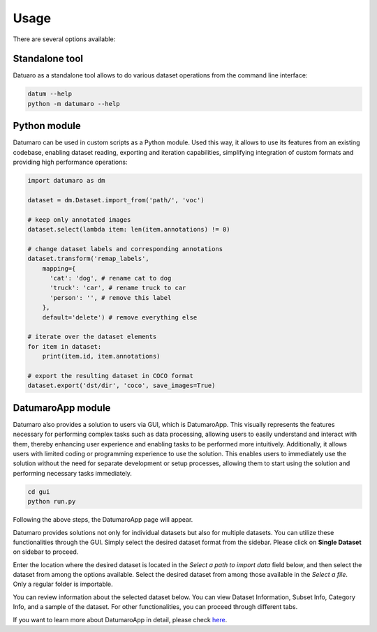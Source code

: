 Usage
#####

There are several options available:

Standalone tool
---------------

Datuaro as a standalone tool allows to do various dataset operations from
the command line interface:

.. code-block::

    datum --help
    python -m datumaro --help

Python module
-------------

Datumaro can be used in custom scripts as a Python module. Used this way, it
allows to use its features from an existing codebase, enabling dataset
reading, exporting and iteration capabilities, simplifying integration of custom
formats and providing high performance operations:

.. code-block::

    import datumaro as dm

    dataset = dm.Dataset.import_from('path/', 'voc')

    # keep only annotated images
    dataset.select(lambda item: len(item.annotations) != 0)

    # change dataset labels and corresponding annotations
    dataset.transform('remap_labels',
        mapping={
          'cat': 'dog', # rename cat to dog
          'truck': 'car', # rename truck to car
          'person': '', # remove this label
        },
        default='delete') # remove everything else

    # iterate over the dataset elements
    for item in dataset:
        print(item.id, item.annotations)

    # export the resulting dataset in COCO format
    dataset.export('dst/dir', 'coco', save_images=True)

DatumaroApp module
-------------

Datumaro also provides a solution to users via GUI, which is DatumaroApp. This visually represents the features
necessary for performing complex tasks such as data processing, allowing users to easily
understand and interact with them, thereby enhancing user experience and enabling tasks to be
performed more intuitively. Additionally, it allows users with limited coding or programming
experience to use the solution. This enables users to immediately use the solution without the
need for separate development or setup processes, allowing them to start using the solution and
performing necessary tasks immediately.

.. code-block::

    cd gui
    python run.py

Following the above steps, the DatumaroApp page will appear.

.. image:: ../../../../images/gui/intro.png

Datumaro provides solutions not only for individual datasets but also for multiple datasets.
You can utilize these functionalities through the GUI. Simply select the desired dataset format
from the sidebar. Please click on **Single Dataset** on sidebar to proceed.

.. image:: ../../../../images/gui/select_file.png

Enter the location where the desired dataset is located in the *Select a path to import data* field below, and then select
the dataset from among the options available.
Select the desired dataset from among those available in the *Select a file*. Only a regular folder is importable.

.. image:: ../../../../images/gui/single_info.png

You can review information about the selected dataset below. You can view Dataset Information, Subset Info,
Category Info, and a sample of the dataset. For other functionalities, you can proceed through different tabs.

If you want to learn more about DatumaroApp in detail, please check `here <../../datumaroapp-reference/overview.rst>`_.
